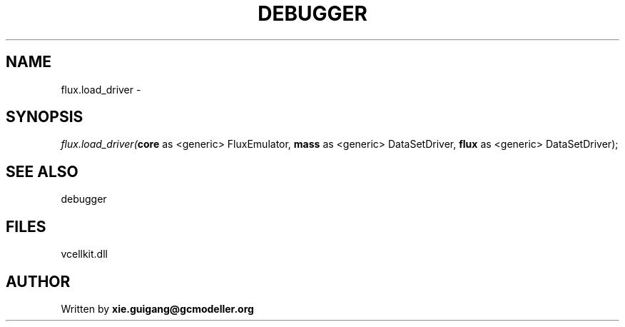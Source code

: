 .\" man page create by R# package system.
.TH DEBUGGER 2 2000-Jan "flux.load_driver" "flux.load_driver"
.SH NAME
flux.load_driver \- 
.SH SYNOPSIS
\fIflux.load_driver(\fBcore\fR as <generic> FluxEmulator, 
\fBmass\fR as <generic> DataSetDriver, 
\fBflux\fR as <generic> DataSetDriver);\fR
.SH SEE ALSO
debugger
.SH FILES
.PP
vcellkit.dll
.PP
.SH AUTHOR
Written by \fBxie.guigang@gcmodeller.org\fR
